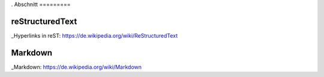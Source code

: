 .. title: Programmierung
.. slug: programmierung
.. date: 2016-12-14 13:57:44 UTC+01:00
.. tags: 
.. category:    
.. link: 
.. description: 
.. type: text
.
Abschnitt
=========

reStructuredText
----------------

_Hyperlinks in reST: https://de.wikipedia.org/wiki/ReStructuredText


Markdown
--------

_Markdown:  https://de.wikipedia.org/wiki/Markdown

